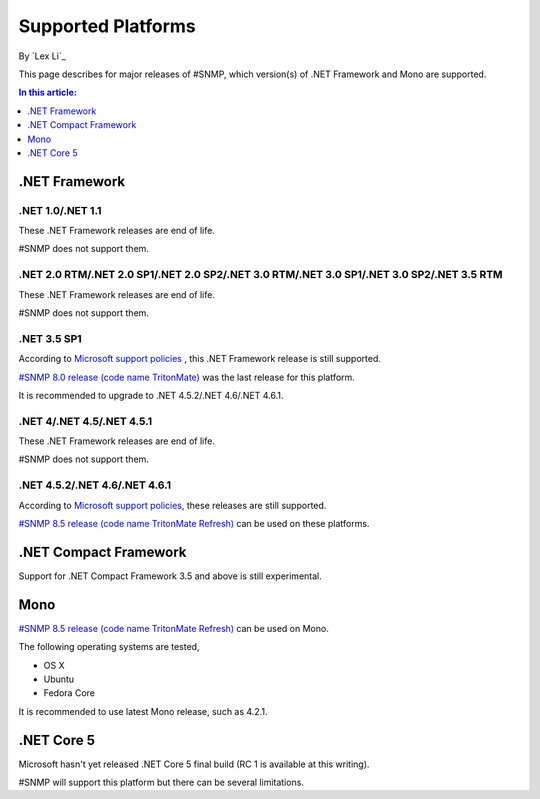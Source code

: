 Supported Platforms
===================

By `Lex Li`_

This page describes for major releases of #SNMP, which version(s) of .NET Framework and Mono are supported.

.. contents:: In this article:
  :local:
  :depth: 1

.NET Framework
--------------

.NET 1.0/.NET 1.1
^^^^^^^^^^^^^^^^^
These .NET Framework releases are end of life.

#SNMP does not support them.

.NET 2.0 RTM/.NET 2.0 SP1/.NET 2.0 SP2/.NET 3.0 RTM/.NET 3.0 SP1/.NET 3.0 SP2/.NET 3.5 RTM
^^^^^^^^^^^^^^^^^^^^^^^^^^^^^^^^^^^^^^^^^^^^^^^^^^^^^^^^^^^^^^^^^^^^^^^^^^^^^^^^^^^^^^^^^^
These .NET Framework releases are end of life.

#SNMP does not support them.

.NET 3.5 SP1
^^^^^^^^^^^^
According to `Microsoft support policies <https://support.microsoft.com/en-us/lifecycle#gp/Framework_FAQ>`_ , this .NET Framework release is still supported.

`#SNMP 8.0 release (code name TritonMate) <https://sharpsnmplib.codeplex.com/releases/view/79079>`_ was the last release for this platform.

It is recommended to upgrade to .NET 4.5.2/.NET 4.6/.NET 4.6.1.

.NET 4/.NET 4.5/.NET 4.5.1
^^^^^^^^^^^^^^^^^^^^^^^^^^
These .NET Framework releases are end of life.

#SNMP does not support them.

.NET 4.5.2/.NET 4.6/.NET 4.6.1
^^^^^^^^^^^^^^^^^^^^^^^^^^^^^^
According to `Microsoft support policies <https://support.microsoft.com/en-us/lifecycle#gp/Framework_FAQ>`_, these releases are still supported.

`#SNMP 8.5 release (code name TritonMate Refresh) <https://sharpsnmplib.codeplex.com/releases/view/118578>`_ can be used on these platforms.

.NET Compact Framework
----------------------
Support for .NET Compact Framework 3.5 and above is still experimental.

Mono
----
`#SNMP 8.5 release (code name TritonMate Refresh) <https://sharpsnmplib.codeplex.com/releases/view/118578>`_ can be used on Mono.

The following operating systems are tested,

* OS X
* Ubuntu
* Fedora Core

It is recommended to use latest Mono release, such as 4.2.1.

.NET Core 5
-----------
Microsoft hasn't yet released .NET Core 5 final build (RC 1 is available at this writing).

#SNMP will support this platform but there can be several limitations.
